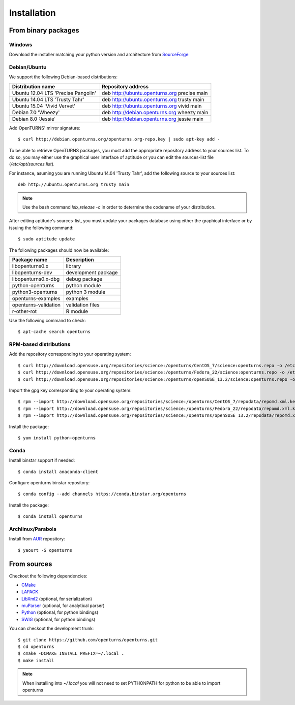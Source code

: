 .. _install:

============
Installation
============

From binary packages
====================

Windows
-------
Download the installer matching your python version and architecture from `SourceForge <http://sourceforge.net/projects/openturns/files/openturns/>`_


Debian/Ubuntu
-------------

We support the following Debian-based distributions:

.. table::

    +-------------------------------------+----------------------------------------------+
    | Distribution name                   | Repository address                           |
    +=====================================+==============================================+
    | Ubuntu 12.04 LTS 'Precise Pangolin' | deb http://ubuntu.openturns.org precise main |
    +-------------------------------------+----------------------------------------------+
    | Ubuntu 14.04 LTS 'Trusty Tahr'      | deb http://ubuntu.openturns.org trusty main  |
    +-------------------------------------+----------------------------------------------+
    | Ubuntu 15.04 'Vivid Vervet'         | deb http://ubuntu.openturns.org vivid main   |
    +-------------------------------------+----------------------------------------------+
    | Debian 7.0 'Wheezy'                 | deb http://debian.openturns.org wheezy main  |
    +-------------------------------------+----------------------------------------------+
    | Debian 8.0 'Jessie'                 | deb http://debian.openturns.org jessie main  |
    +-------------------------------------+----------------------------------------------+

Add OpenTURNS' mirror signature::

    $ curl http://debian.openturns.org/openturns.org-repo.key | sudo apt-key add -

To be able to retrieve OpenTURNS packages, you must add the appropriate
repository address to your sources list. To do so, you may either use the
graphical user interface of aptitude or you can edit the sources-list file
(`/etc/apt/sources.list`).

For instance, asuming you are running Ubuntu 14.04 'Trusty Tahr',
add the following source to your sources list::

    deb http://ubuntu.openturns.org trusty main

.. note::

    Use the bash command `lsb_release -c` in order to determine the codename of
    your distribution.

After editing aptitude's sources-list, you must update your packages database
using either the graphical interface or by issuing the following command::

    $ sudo aptitude update

The following packages should now be available:

.. table::

    +----------------------+------------------------------------+
    | Package name         | Description                        |
    +======================+====================================+
    | libopenturns0.x      | library                            |
    +----------------------+------------------------------------+
    | libopenturns-dev     | development package                |
    +----------------------+------------------------------------+
    | libopenturns0.x-dbg  | debug package                      |
    +----------------------+------------------------------------+
    | python-openturns     | python module                      |
    +----------------------+------------------------------------+
    | python3-openturns    | python 3 module                    |
    +----------------------+------------------------------------+
    | openturns-examples   | examples                           |
    +----------------------+------------------------------------+
    | openturns-validation | validation files                   |
    +----------------------+------------------------------------+
    | r-other-rot          | R module                           |
    +----------------------+------------------------------------+

Use the following command to check::

    $ apt-cache search openturns

RPM-based distributions
-----------------------
Add the repository corresponding to your operating system::

    $ curl http://download.opensuse.org/repositories/science:/openturns/CentOS_7/science:openturns.repo -o /etc/yum.repos.d/obs-openturns.repo
    $ curl http://download.opensuse.org/repositories/science:/openturns/Fedora_22/science:openturns.repo -o /etc/yum.repos.d/obs-openturns.repo
    $ curl http://download.opensuse.org/repositories/science:/openturns/openSUSE_13.2/science:openturns.repo -o /etc/yum.repos.d/obs-openturns.repo

Import the gpg key corresponding to your operating system::

    $ rpm --import http://download.opensuse.org/repositories/science:/openturns/CentOS_7/repodata/repomd.xml.key
    $ rpm --import http://download.opensuse.org/repositories/science:/openturns/Fedora_22/repodata/repomd.xml.key
    $ rpm --import http://download.opensuse.org/repositories/science:/openturns/openSUSE_13.2/repodata/repomd.xml.key

Install the package::

    $ yum install python-openturns

Conda
-----
Install binstar support if needed::

    $ conda install anaconda-client

Configure openturns binstar repository::

    $ conda config --add channels https://conda.binstar.org/openturns

Install the package::

    $ conda install openturns


Archlinux/Parabola
------------------
Install from `AUR <https://aur.archlinux.org/packages/>`_ repository::

    $ yaourt -S openturns


From sources
============

Checkout the following dependencies:

- `CMake <http://www.cmake.org/>`_
- `LAPACK <http://www.netlib.org/lapack/>`_
- `LibXml2 <http://xmlsoft.org/>`_ (optional, for serialization)
- `muParser <http://muparser.beltoforion.de/>`_ (optional, for analytical parser)
- `Python <http://www.python.org/>`_ (optional, for python bindings)
- `SWIG <http://www.swig.org/>`_ (optional, for python bindings)


You can checkout the development trunk::

    $ git clone https://github.com/openturns/openturns.git
    $ cd openturns
    $ cmake -DCMAKE_INSTALL_PREFIX=~/.local .
    $ make install

.. note::

    When installing into `~/.local` you will not need to set PYTHONPATH
    for python to be able to import openturns
